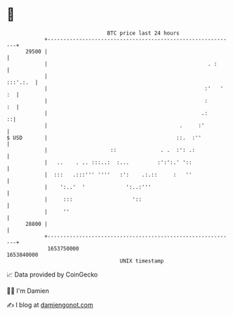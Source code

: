 * 👋

#+begin_example
                                   BTC price last 24 hours                    
               +------------------------------------------------------------+ 
         29500 |                                                            | 
               |                                                   . :      | 
               |                                                   :::'.:.  | 
               |                                                  :'   ' :  | 
               |                                                  :      :  | 
               |                                                 .:       ::| 
               |                                          .     :'          | 
   $ USD       |                                         ::.  :''           | 
               |                    ::              . .  :': .:             | 
               |   ..    . .. :::..:  :...         :':':.' '::              | 
               |  :::   .:::''' ''''   :':    .:.::     :   ''              | 
               |    ':..'  '             ':..:'''                           | 
               |     :::                   '::                              | 
               |     ''                                                     | 
         28800 |                                                            | 
               +------------------------------------------------------------+ 
                1653750000                                        1653840000  
                                       UNIX timestamp                         
#+end_example
📈 Data provided by CoinGecko

🧑‍💻 I'm Damien

✍️ I blog at [[https://www.damiengonot.com][damiengonot.com]]
